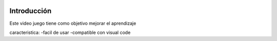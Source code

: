 .. image:: imagenes/imagen 1.jpeg
   :alt: introduccion
   :width: 400px
   :align: center


Introducción
------------

Este video juego tiene como objetivo mejorar el aprendizaje

caracteristica:
-facil de usar
-compatible con visual code


